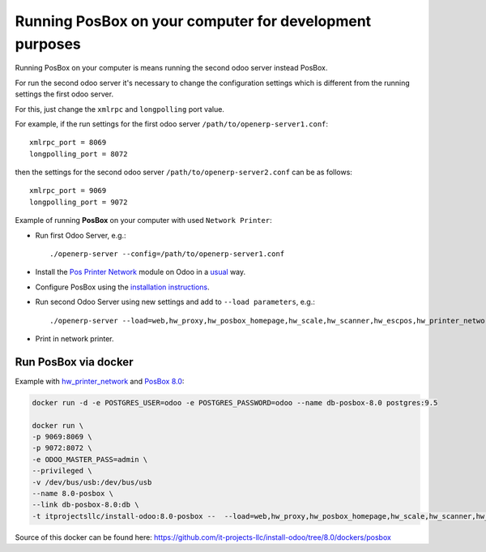 Running PosBox on your computer for development purposes
========================================================

Running PosBox on your computer is means running the second odoo server instead PosBox.

For run the second odoo server it's necessary to change the configuration settings which is different from the running settings the first odoo server.

For this, just change the ``xmlrpc`` and ``longpolling`` port value.

For example, if the run settings for the first odoo server ``/path/to/openerp-server1.conf``::

   xmlrpc_port = 8069
   longpolling_port = 8072

then the settings for the second odoo server ``/path/to/openerp-server2.conf`` can be as follows::

   xmlrpc_port = 9069
   longpolling_port = 9072

Example of running **PosBox** on your computer with used ``Network Printer``:

* Run first Odoo Server, e.g.::

   ./openerp-server --config=/path/to/openerp-server1.conf

* Install the `Pos Printer Network <https://www.odoo.com/apps/modules/10.0/pos_printer_network/>`_ module on Odoo in a `usual <http://odoo-development.readthedocs.io/en/latest/odoo/usage/install-module.html?highlight=install#from-app-store-install>`_ way.
* Configure PosBox using the `installation instructions <https://apps.odoo.com/apps/modules/10.0/pos_printer_network/>`_.
* Run second Odoo Server using new settings and add to ``--load parameters``, e.g.::

      ./openerp-server --load=web,hw_proxy,hw_posbox_homepage,hw_scale,hw_scanner,hw_escpos,hw_printer_network --config=/path/to/openerp-server2.conf

* Print in network printer.

Run PosBox via docker
---------------------
Example with `hw_printer_network <https://www.odoo.com/apps/modules/10.0/pos_printer_network/>`_ and `PosBox 8.0 <https://github.com/odoo/odoo/tree/8.0/addons/point_of_sale/tools/posbox>`_:

.. code-block:: sh

    docker run -d -e POSTGRES_USER=odoo -e POSTGRES_PASSWORD=odoo --name db-posbox-8.0 postgres:9.5

    docker run \
    -p 9069:8069 \
    -p 9072:8072 \
    -e ODOO_MASTER_PASS=admin \
    --privileged \
    -v /dev/bus/usb:/dev/bus/usb
    --name 8.0-posbox \
    --link db-posbox-8.0:db \
    -t itprojectsllc/install-odoo:8.0-posbox --  --load=web,hw_proxy,hw_posbox_homepage,hw_scale,hw_scanner,hw_escpos,hw_printer_network

Source of this docker can be found here: https://github.com/it-projects-llc/install-odoo/tree/8.0/dockers/posbox
